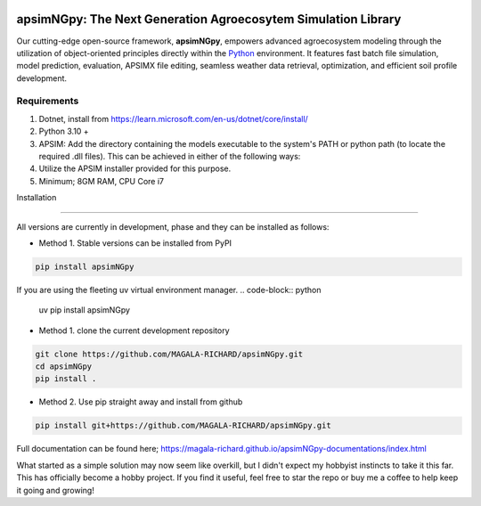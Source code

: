 .. image:: https://img.shields.io/badge/License-Apache_2.0-blue.svg
   :target: https://opensource.org/licenses/Apache-2.0
   :alt: License: Apache-2.0

.. image:: https://img.shields.io/badge/Online-Documentation-magenta.svg
   :target: https://magala-richard.github.io/apsimNGpy-documentations/index.html
   :alt: Documentation

.. image:: https://img.shields.io/pypi/v/apsimNGpy?logo=pypi
   :target: https://pypi.org/project/apsimNGpy/
   :alt: PyPI version

.. image:: https://static.pepy.tech/badge/apsimNGpy
   :target: https://pepy.tech/project/apsimNGpy
   :alt: Total PyPI downloads

.. image:: https://static.pepy.tech/badge/apsimNGpy/month
   :target: https://pepy.tech/project/apsimNGpy
   :alt: Weekly PyPI downloads

.. image:: https://static.pepy.tech/badge/apsimNGpy/week
   :target: https://pepy.tech/project/apsimNGpy
   :alt: Weekly PyPI downloads

.. image:: https://img.shields.io/badge/Join%20Discussions-blue.svg
   :target: https://discord.gg/SU9A6nNv
   :alt: Join Discussions

.. image:: https://img.shields.io/badge/Ask%20Through%20Teams-purple.svg
   :target: https://teams.live.com/l/community/FBAbNOQj7y9dPcoaAI
   :alt: Ask Teams

.. image:: https://img.shields.io/badge/Latest--Unittest--APSIM--NG-2025.07.7820-blue?style=flat&logo=apachespark
   :target: https://registration.apsim.info/?version=2025.07.7820.0&product=APSIM%20Next%20Generation
   :alt: APSIM Next Generation version



apsimNGpy: The Next Generation Agroecosytem Simulation Library
====================================================================
Our cutting-edge open-source framework, **apsimNGpy**, empowers advanced agroecosystem modeling through the utilization
of object-oriented principles directly within the `Python`_ environment. It features fast batch file simulation, model prediction, evaluation,
APSIMX file editing, seamless weather data retrieval, optimization, and efficient soil profile development.

.. _Python: https://www.python.org/


Requirements
***********************************************************************************
1. Dotnet, install from https://learn.microsoft.com/en-us/dotnet/core/install/
2. Python 3.10 +
3. APSIM: Add the directory containing the models executable to the system's PATH or python path (to locate the required .dll files). This can be achieved in either of the following ways:
4. Utilize the APSIM installer provided for this purpose.
5. Minimum; 8GM RAM, CPU Core i7

.. _Installation:

Installation

********************************************************************************

All versions are currently in development, phase and they can be installed as follows:

- Method 1. Stable versions can be installed from PyPI

.. code:: bash

    pip install apsimNGpy

If you are using the fleeting uv virtual environment manager.
.. code-block:: python

    uv pip install apsimNGpy

- Method 1. clone the current development repository

.. code:: bash

    git clone https://github.com/MAGALA-RICHARD/apsimNGpy.git
    cd apsimNGpy
    pip install .

- Method 2. Use pip straight away and install from github

.. code:: bash

     pip install git+https://github.com/MAGALA-RICHARD/apsimNGpy.git


Full documentation can be found here; https://magala-richard.github.io/apsimNGpy-documentations/index.html

What started as a simple solution may now seem like overkill, but I didn't expect my hobbyist instincts to take it this far. This has officially become a hobby project. If you find it useful, feel free to star the repo or buy me a coffee to help keep it going and growing!


